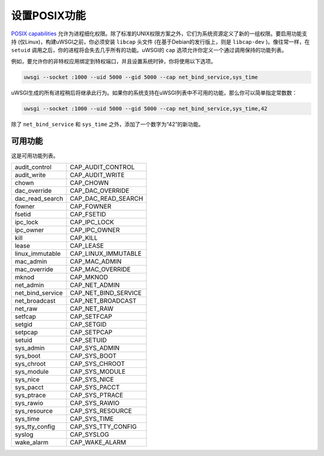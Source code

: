 设置POSIX功能
==========================

`POSIX capabilities`_ 允许为进程细化权限。除了标准的UNIX权限方案之外，它们为系统资源定义了新的一组权限。要启用功能支持 (仅Linux)，构建uWSGI之前，你必须安装 ``libcap`` 头文件 (在基于Debian的发行版上，则是 ``libcap-dev`` )。像往常一样，在 ``setuid`` 调用之后，你的进程将会失去几乎所有的功能。uWSGI的 ``cap`` 选项允许你定义一个通过调用保持的功能列表。

例如，要允许你的非特权应用绑定到特权端口，并且设置系统时钟，你将使用以下选项。

.. code-block:: sh

  uwsgi --socket :1000 --uid 5000 --gid 5000 --cap net_bind_service,sys_time

uWSGI生成的所有进程稍后将继承此行为。如果你的系统支持在uWSGI列表中不可用的功能，那么你可以简单指定常数数：

.. code-block:: sh

  uwsgi --socket :1000 --uid 5000 --gid 5000 --cap net_bind_service,sys_time,42

除了 ``net_bind_service`` 和 ``sys_time`` 之外，添加了一个数字为“42”的新功能。

.. _POSIX capabilities: http://en.wikipedia.org/wiki/Capability-based_security

可用功能
----------------------


这是可用功能列表。

==================  ======================
audit_control       CAP_AUDIT_CONTROL
audit_write         CAP_AUDIT_WRITE
chown               CAP_CHOWN
dac_override        CAP_DAC_OVERRIDE
dac_read_search     CAP_DAC_READ_SEARCH
fowner              CAP_FOWNER
fsetid              CAP_FSETID
ipc_lock            CAP_IPC_LOCK
ipc_owner           CAP_IPC_OWNER
kill                CAP_KILL
lease               CAP_LEASE
linux_immutable     CAP_LINUX_IMMUTABLE
mac_admin           CAP_MAC_ADMIN
mac_override        CAP_MAC_OVERRIDE
mknod               CAP_MKNOD
net_admin           CAP_NET_ADMIN
net_bind_service    CAP_NET_BIND_SERVICE
net_broadcast       CAP_NET_BROADCAST
net_raw             CAP_NET_RAW
setfcap             CAP_SETFCAP
setgid              CAP_SETGID
setpcap             CAP_SETPCAP
setuid              CAP_SETUID
sys_admin           CAP_SYS_ADMIN
sys_boot            CAP_SYS_BOOT
sys_chroot          CAP_SYS_CHROOT
sys_module          CAP_SYS_MODULE
sys_nice            CAP_SYS_NICE
sys_pacct           CAP_SYS_PACCT
sys_ptrace          CAP_SYS_PTRACE
sys_rawio           CAP_SYS_RAWIO
sys_resource        CAP_SYS_RESOURCE
sys_time            CAP_SYS_TIME
sys_tty_config      CAP_SYS_TTY_CONFIG
syslog              CAP_SYSLOG
wake_alarm          CAP_WAKE_ALARM
==================  ======================
